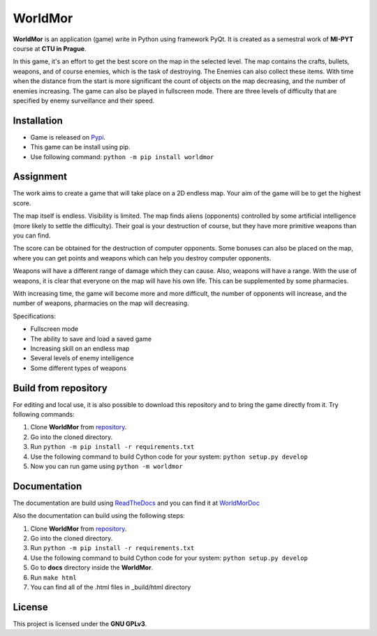 WorldMor
=========
.. image:: https://img.shields.io/badge/license-GPLv3-blue.svg
    :target: LICENSE
    :alt: License

.. image:: https://readthedocs.org/projects/worldmor/badge/?version=latest
    :target: https://worldmor.readthedocs.io/en/latest/?badge=latest
    :alt: Documentation Status

.. image:: https://travis-ci.com/martilad/worldmor.svg?branch=master
    :target: https://travis-ci.com/martilad/worldmor

.. image:: https://badge.fury.io/py/worldmor.svg
    :target: https://badge.fury.io/py/worldmor
    :alt: PyPi Version


**WorldMor** is an application (game) write in Python using framework PyQt.
It is created as a semestral work of **MI-PYT** course at **CTU in Prague**.

In this game, it's an effort to get the best score on the map in the selected level.
The map contains the crafts, bullets, weapons, and of course enemies, which is the task of destroying.
The Enemies can also collect these items.
With time when the distance from the start is more significant the count of objects on the map decreasing,
and the number of enemies increasing. The game can also be played in fullscreen mode.
There are three levels of difficulty that are specified by enemy surveillance and their speed.

Installation
-------------
- Game is released on `Pypi <https://pypi.org/project/worldmor/>`_.
- This game can be install using pip.
- Use following command: ``python -m pip install worldmor``

Assignment
-----------------

The work aims to create a game that will take place on a 2D endless map.
Your aim of the game will be to get the highest score.

The map itself is endless. Visibility is limited.
The map finds aliens (opponents) controlled by some artificial intelligence (more likely to settle the difficulty).
Their goal is your destruction of course, but they have more primitive weapons than you can find.

The score can be obtained for the destruction of computer opponents.
Some bonuses can also be placed on the map, where you can get points and
weapons which can help you destroy computer opponents.

Weapons will have a different range of damage which they can cause.
Also, weapons will have a range. With the use of weapons, it is clear
that everyone on the map will have his own life. This can be supplemented by some pharmacies.

With increasing time, the game will become more and more difficult,
the number of opponents will increase, and the number of weapons, pharmacies on the map will decreasing.

Specifications:

- Fullscreen mode
- The ability to save and load a saved game
- Increasing skill on an endless map
- Several levels of enemy intelligence
- Some different types of weapons


Build from repository
------
For editing and local use, it is also possible to download this repository and to bring the game directly from it.
Try following commands:

1. Clone **WorldMor** from `repository <https://github.com/martilad/worldmor>`_.
2. Go into the cloned directory.
3. Run ``python -m pip install -r requirements.txt``
4. Use the following command to build Cython code for your system: ``python setup.py develop``
5. Now you can run game using ``python -m worldmor``


Documentation
--------------
The documentation are build using `ReadTheDocs <https://readthedocs.org/>`_
and you can find it at `WorldMorDoc <https://worldmor.readthedocs.io/en/latest/?badge=latest>`_

Also the documentation can build using the following steps:

1. Clone **WorldMor** from `repository <https://github.com/martilad/worldmor>`_.
2. Go into the cloned directory.
3. Run ``python -m pip install -r requirements.txt``
4. Use the following command to build Cython code for your system: ``python setup.py develop``
5. Go to **docs** directory inside the **WorldMor**.
6. Run ``make html``
7. You can find all of the .html files in _build/html directory


License
-------------

This project is licensed under the **GNU GPLv3**.